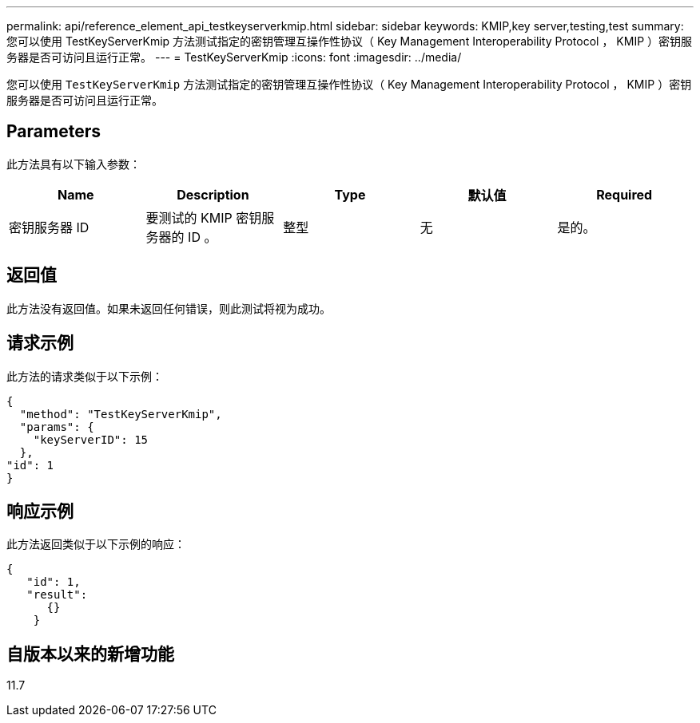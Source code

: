---
permalink: api/reference_element_api_testkeyserverkmip.html 
sidebar: sidebar 
keywords: KMIP,key server,testing,test 
summary: 您可以使用 TestKeyServerKmip 方法测试指定的密钥管理互操作性协议（ Key Management Interoperability Protocol ， KMIP ）密钥服务器是否可访问且运行正常。 
---
= TestKeyServerKmip
:icons: font
:imagesdir: ../media/


[role="lead"]
您可以使用 `TestKeyServerKmip` 方法测试指定的密钥管理互操作性协议（ Key Management Interoperability Protocol ， KMIP ）密钥服务器是否可访问且运行正常。



== Parameters

此方法具有以下输入参数：

|===
| Name | Description | Type | 默认值 | Required 


 a| 
密钥服务器 ID
 a| 
要测试的 KMIP 密钥服务器的 ID 。
 a| 
整型
 a| 
无
 a| 
是的。

|===


== 返回值

此方法没有返回值。如果未返回任何错误，则此测试将视为成功。



== 请求示例

此方法的请求类似于以下示例：

[listing]
----
{
  "method": "TestKeyServerKmip",
  "params": {
    "keyServerID": 15
  },
"id": 1
}
----


== 响应示例

此方法返回类似于以下示例的响应：

[listing]
----
{
   "id": 1,
   "result":
      {}
    }
----


== 自版本以来的新增功能

11.7
